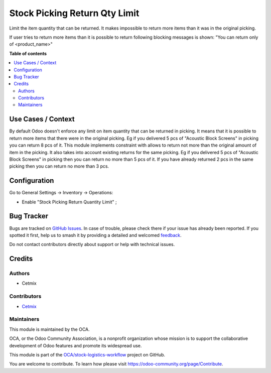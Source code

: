 ==============================
Stock Picking Return Qty Limit
==============================

.. 
   !!!!!!!!!!!!!!!!!!!!!!!!!!!!!!!!!!!!!!!!!!!!!!!!!!!!
   !! This file is generated by oca-gen-addon-readme !!
   !! changes will be overwritten.                   !!
   !!!!!!!!!!!!!!!!!!!!!!!!!!!!!!!!!!!!!!!!!!!!!!!!!!!!
   !! source digest: sha256:24694f02b89b92d57ec7abed32c042f2b655f5d95cac430fa40ef24abc80086c
   !!!!!!!!!!!!!!!!!!!!!!!!!!!!!!!!!!!!!!!!!!!!!!!!!!!!

.. |badge1| image:: https://img.shields.io/badge/maturity-Beta-yellow.png
    :target: https://odoo-community.org/page/development-status
    :alt: Beta
.. |badge2| image:: https://img.shields.io/badge/licence-AGPL--3-blue.png
    :target: http://www.gnu.org/licenses/agpl-3.0-standalone.html
    :alt: License: AGPL-3
.. |badge3| image:: https://img.shields.io/badge/github-OCA%2Fstock--logistics--workflow-lightgray.png?logo=github
    :target: https://github.com/OCA/stock-logistics-workflow/tree/16.0/stock_picking_limit_return_qty
    :alt: OCA/stock-logistics-workflow
.. |badge4| image:: https://img.shields.io/badge/weblate-Translate%20me-F47D42.png
    :target: https://translation.odoo-community.org/projects/stock-logistics-workflow-16-0/stock-logistics-workflow-16-0-stock_picking_limit_return_qty
    :alt: Translate me on Weblate
.. |badge5| image:: https://img.shields.io/badge/runboat-Try%20me-875A7B.png
    :target: https://runboat.odoo-community.org/builds?repo=OCA/stock-logistics-workflow&target_branch=16.0
    :alt: Try me on Runboat

|badge1| |badge2| |badge3| |badge4| |badge5|

Limit the item quantity that can be returned. It makes impossible to
return more items than it was in the original picking.

If user tries to return more items than it is possible to return
following blocking messages is shown: "You can return only of
<product_name>"

**Table of contents**

.. contents::
   :local:

Use Cases / Context
===================

By default Odoo doesn't enforce any limit on item quantity that can be
returned in picking. It means that it is possible to return more items
that there were in the original picking. Eg if you delivered 5 pcs of
"Acoustic Block Screens" in picking you can return 8 pcs of it. This
module implements constraint with allows to return not more than the
original amount of item in the picking. It also takes into account
existing returns for the same picking. Eg if you delivered 5 pcs of
"Acoustic Block Screens" in picking then you can return no more than 5
pcs of it. If you have already returned 2 pcs in the same picking then
you can return no more than 3 pcs.

Configuration
=============

Go to General Settings -> Inventory -> Operations:

-  Enable "Stock Picking Return Quantity Limit" ;

Bug Tracker
===========

Bugs are tracked on `GitHub Issues <https://github.com/OCA/stock-logistics-workflow/issues>`_.
In case of trouble, please check there if your issue has already been reported.
If you spotted it first, help us to smash it by providing a detailed and welcomed
`feedback <https://github.com/OCA/stock-logistics-workflow/issues/new?body=module:%20stock_picking_limit_return_qty%0Aversion:%2016.0%0A%0A**Steps%20to%20reproduce**%0A-%20...%0A%0A**Current%20behavior**%0A%0A**Expected%20behavior**>`_.

Do not contact contributors directly about support or help with technical issues.

Credits
=======

Authors
-------

* Cetmix

Contributors
------------

-  `Cetmix <https://cetmix.com>`__

Maintainers
-----------

This module is maintained by the OCA.

.. image:: https://odoo-community.org/logo.png
   :alt: Odoo Community Association
   :target: https://odoo-community.org

OCA, or the Odoo Community Association, is a nonprofit organization whose
mission is to support the collaborative development of Odoo features and
promote its widespread use.

This module is part of the `OCA/stock-logistics-workflow <https://github.com/OCA/stock-logistics-workflow/tree/16.0/stock_picking_limit_return_qty>`_ project on GitHub.

You are welcome to contribute. To learn how please visit https://odoo-community.org/page/Contribute.
